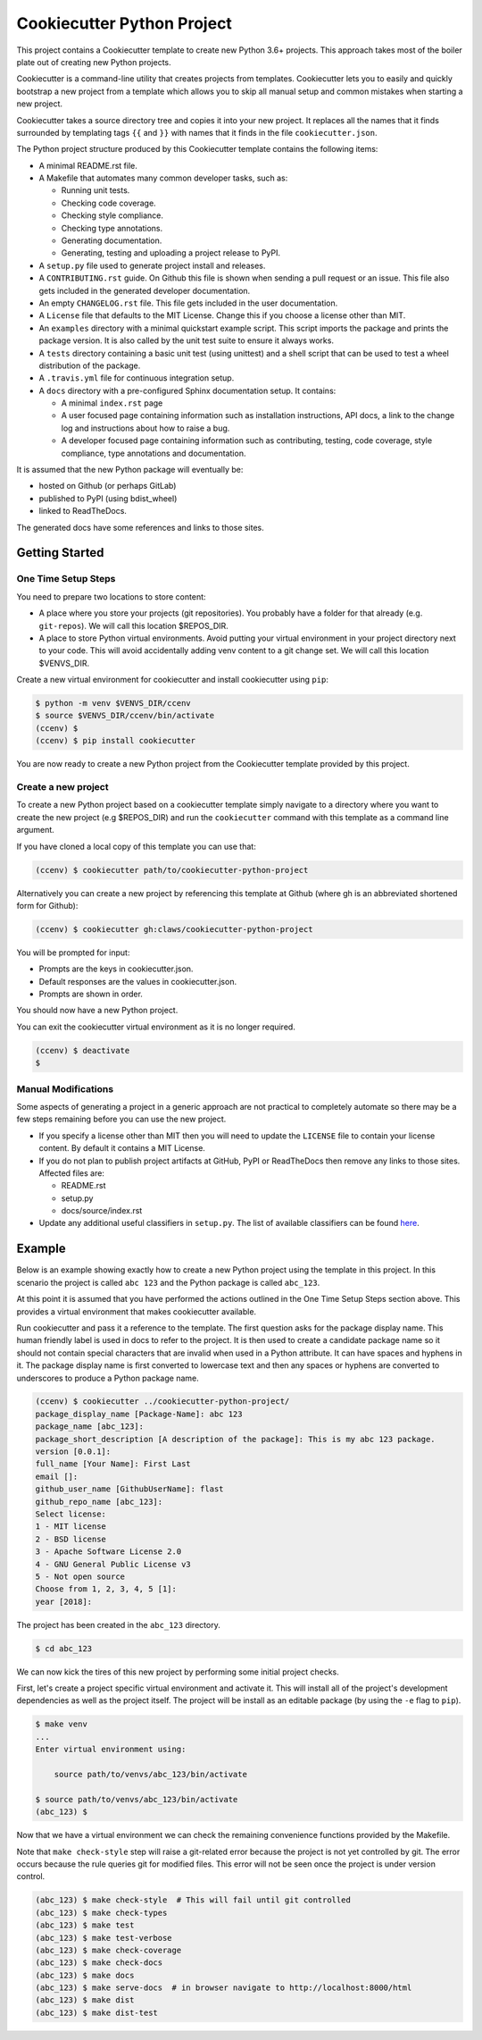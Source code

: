 Cookiecutter Python Project
###########################

This project contains a Cookiecutter template to create new Python 3.6+
projects. This approach takes most of the boiler plate out of creating new
Python projects.

Cookiecutter is a command-line utility that creates projects from templates.
Cookiecutter lets you to easily and quickly bootstrap a new project from a
template which allows you to skip all manual setup and common mistakes when
starting a new project.

Cookiecutter takes a source directory tree and copies it into your new
project. It replaces all the names that it finds surrounded by templating
tags ``{{`` and ``}}`` with names that it finds in the file
``cookiecutter.json``.

The Python project structure produced by this Cookiecutter template
contains the following items:

- A minimal README.rst file.
- A Makefile that automates many common developer tasks, such as:

  - Running unit tests.
  - Checking code coverage.
  - Checking style compliance.
  - Checking type annotations.
  - Generating documentation.
  - Generating, testing and uploading a project release to PyPI.

- A ``setup.py`` file used to generate project install and releases.
- A ``CONTRIBUTING.rst`` guide. On Github this file is shown when sending
  a pull request or an issue. This file also gets included in the generated
  developer documentation.
- An empty ``CHANGELOG.rst`` file. This file gets included in the user
  documentation.
- A ``License`` file that defaults to the MIT License. Change this if
  you choose a license other than MIT.
- An ``examples`` directory with a minimal quickstart example script. This
  script imports the package and prints the package version. It is also
  called by the unit test suite to ensure it always works.
- A ``tests`` directory containing a basic unit test (using unittest) and
  a shell script that can be used to test a wheel distribution of the
  package.
- A ``.travis.yml`` file for continuous integration setup.
- A ``docs`` directory with a pre-configured Sphinx documentation setup. It
  contains:

  - A minimal ``index.rst`` page

  - A user focused page containing information such as installation
    instructions, API docs, a link to the change log and instructions
    about how to raise a bug.

  - A developer focused page containing information such as contributing,
    testing, code coverage, style compliance, type annotations and
    documentation.

It is assumed that the new Python package will eventually be:

- hosted on Github (or perhaps GitLab)
- published to PyPI (using bdist_wheel)
- linked to ReadTheDocs.

The generated docs have some references and links to those sites.


Getting Started
===============

One Time Setup Steps
--------------------

You need to prepare two locations to store content:

- A place where you store your projects (git repositories). You probably
  have a folder for that already (e.g. ``git-repos``). We will call this
  location $REPOS_DIR.

- A place to store Python virtual environments. Avoid putting your virtual
  environment in your project directory next to your code. This will avoid
  accidentally adding venv content to a git change set. We will call this
  location $VENVS_DIR.

Create a new virtual environment for cookiecutter and install cookiecutter
using ``pip``:

.. code-block:: console

    $ python -m venv $VENVS_DIR/ccenv
    $ source $VENVS_DIR/ccenv/bin/activate
    (ccenv) $
    (ccenv) $ pip install cookiecutter

You are now ready to create a new Python project from the Cookiecutter
template provided by this project.


Create a new project
--------------------

To create a new Python project based on a cookiecutter template simply
navigate to a directory where you want to create the new project (e.g
$REPOS_DIR) and run the ``cookiecutter`` command with this template as a
command line argument.

If you have cloned a local copy of this template you can use that:

.. code-block:: console

    (ccenv) $ cookiecutter path/to/cookiecutter-python-project

Alternatively you can create a new project by referencing this template
at Github (where gh is an abbreviated shortened form for Github):

.. code-block:: console

    (ccenv) $ cookiecutter gh:claws/cookiecutter-python-project

You will be prompted for input:

- Prompts are the keys in cookiecutter.json.
- Default responses are the values in cookiecutter.json.
- Prompts are shown in order.

You should now have a new Python project.

You can exit the cookiecutter virtual environment as it is no longer
required.

.. code-block:: console

    (ccenv) $ deactivate
    $


Manual Modifications
--------------------

Some aspects of generating a project in a generic approach are not practical
to completely automate so there may be a few steps remaining before you can
use the new project.

- If you specify a license other than MIT then you will need to update the
  ``LICENSE`` file to contain your license content. By default it contains
  a MIT License.

- If you do not plan to publish project artifacts at GitHub, PyPI or
  ReadTheDocs then remove any links to those sites. Affected files are:

  - README.rst
  - setup.py
  - docs/source/index.rst

- Update any additional useful classifiers in ``setup.py``. The list of
  available classifiers can be found `here <https://pypi.python.org/pypi?:action=list_classifiers>`_.


Example
=======

Below is an example showing exactly how to create a new Python project using
the template in this project. In this scenario the project is called
``abc 123`` and the Python package is called ``abc_123``.

At this point it is assumed that you have performed the actions outlined in
the One Time Setup Steps section above. This provides a virtual environment
that makes cookiecutter available.

Run cookiecutter and pass it a reference to the template. The first question
asks for the package display name. This human friendly label is used in docs
to refer to the project. It is then used to create a candidate package name so
it should not contain special characters that are invalid when used in a
Python attribute. It can have spaces and hyphens in it. The package display
name is first converted to lowercase text and then any spaces or hyphens are
converted to underscores to produce a Python package name.

.. code-block:: console

    (ccenv) $ cookiecutter ../cookiecutter-python-project/
    package_display_name [Package-Name]: abc 123
    package_name [abc_123]:
    package_short_description [A description of the package]: This is my abc 123 package.
    version [0.0.1]:
    full_name [Your Name]: First Last
    email []:
    github_user_name [GithubUserName]: flast
    github_repo_name [abc_123]:
    Select license:
    1 - MIT license
    2 - BSD license
    3 - Apache Software License 2.0
    4 - GNU General Public License v3
    5 - Not open source
    Choose from 1, 2, 3, 4, 5 [1]:
    year [2018]:

The project has been created in the ``abc_123`` directory.

.. code-block:: console

    $ cd abc_123

We can now kick the tires of this new project by performing some initial
project checks.

First, let's create a project specific virtual environment and activate it.
This will install all of the project's development dependencies as well as
the project itself. The project will be install as an editable package (by
using the ``-e`` flag to ``pip``).

.. code-block:: console

    $ make venv
    ...
    Enter virtual environment using:

      	source path/to/venvs/abc_123/bin/activate

    $ source path/to/venvs/abc_123/bin/activate
    (abc_123) $

Now that we have a virtual environment we can check the remaining convenience
functions provided by the Makefile.

Note that ``make check-style`` step will raise a git-related error because the
project is not yet controlled by git. The error occurs because the rule
queries git for modified files. This error will not be seen once the project
is under version control.

.. code-block:: console

    (abc_123) $ make check-style  # This will fail until git controlled
    (abc_123) $ make check-types
    (abc_123) $ make test
    (abc_123) $ make test-verbose
    (abc_123) $ make check-coverage
    (abc_123) $ make check-docs
    (abc_123) $ make docs
    (abc_123) $ make serve-docs  # in browser navigate to http://localhost:8000/html
    (abc_123) $ make dist
    (abc_123) $ make dist-test
